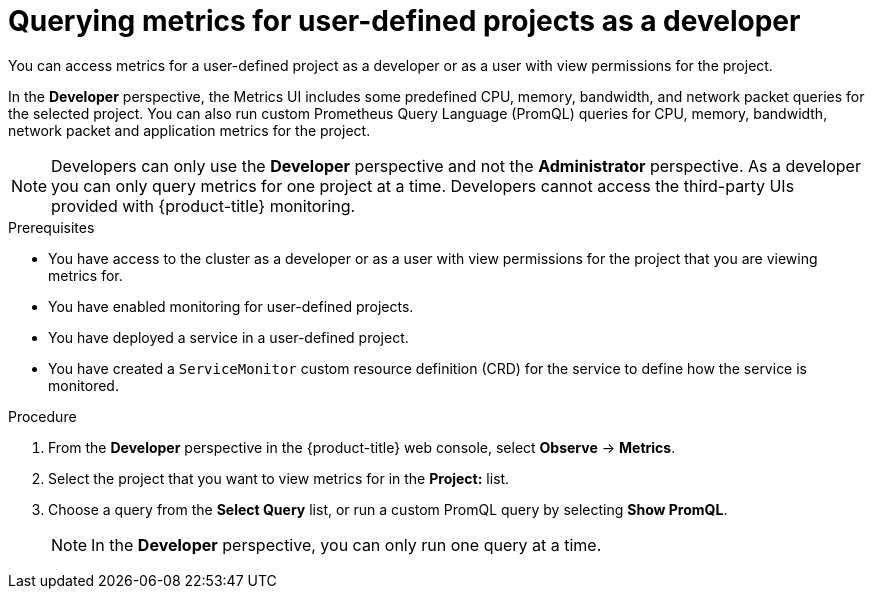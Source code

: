 // Module included in the following assemblies:
//
// * monitoring/osd-managing-metrics.adoc

:_mod-docs-content-type: PROCEDURE
[id="querying-metrics-for-user-defined-projects-as-a-developer_{context}"]
= Querying metrics for user-defined projects as a developer

You can access metrics for a user-defined project as a developer or as a user with view permissions for the project.

In the *Developer* perspective, the Metrics UI includes some predefined CPU, memory, bandwidth, and network packet queries for the selected project. You can also run custom Prometheus Query Language (PromQL) queries for CPU, memory, bandwidth, network packet and application metrics for the project.

[NOTE]
====
Developers can only use the *Developer* perspective and not the *Administrator* perspective. As a developer you can only query metrics for one project at a time. Developers cannot access the third-party UIs provided with {product-title} monitoring.
====

.Prerequisites

* You have access to the cluster as a developer or as a user with view permissions for the project that you are viewing metrics for.
* You have enabled monitoring for user-defined projects.
* You have deployed a service in a user-defined project.
* You have created a `ServiceMonitor` custom resource definition (CRD) for the service to define how the service is monitored.

.Procedure

// TODO: The previous procedure said the "OpenShift web console" and this says the "OpenShift Dedicated web console". I assume it should be the same between the two?
. From the *Developer* perspective in the {product-title} web console, select *Observe* -> *Metrics*.

. Select the project that you want to view metrics for in the *Project:* list.

. Choose a query from the *Select Query* list, or run a custom PromQL query by selecting *Show PromQL*.
+
[NOTE]
====
In the *Developer* perspective, you can only run one query at a time.
====
